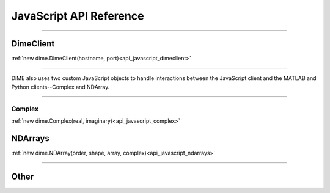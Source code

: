 .. _api_javascript:

============================
JavaScript API Reference
============================

----------

----------
DimeClient
----------

:ref:`new dime.DimeClient(hostname, port)<api_javascript_dimeclient>`

----------

DiME also uses two custom JavaScript objects to handle interactions between the JavaScript client and the MATLAB and Python clients--Complex and NDArray.

----------

Complex
-------

:ref:`new dime.Complex(real, imaginary)<api_javascript_complex>`

--------
NDArrays
--------

:ref:`new dime.NDArray(order, shape, array, complex)<api_javascript_ndarrays>`

----------

-----
Other
-----